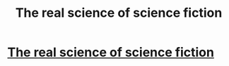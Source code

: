 #+TITLE: The real science of science fiction

* [[http://www.theguardian.com/books/booksblog/2015/jan/21/real-science-science-fiction-sf-scholar][The real science of science fiction]]
:PROPERTIES:
:Score: 9
:DateUnix: 1421989523.0
:DateShort: 2015-Jan-23
:END:
